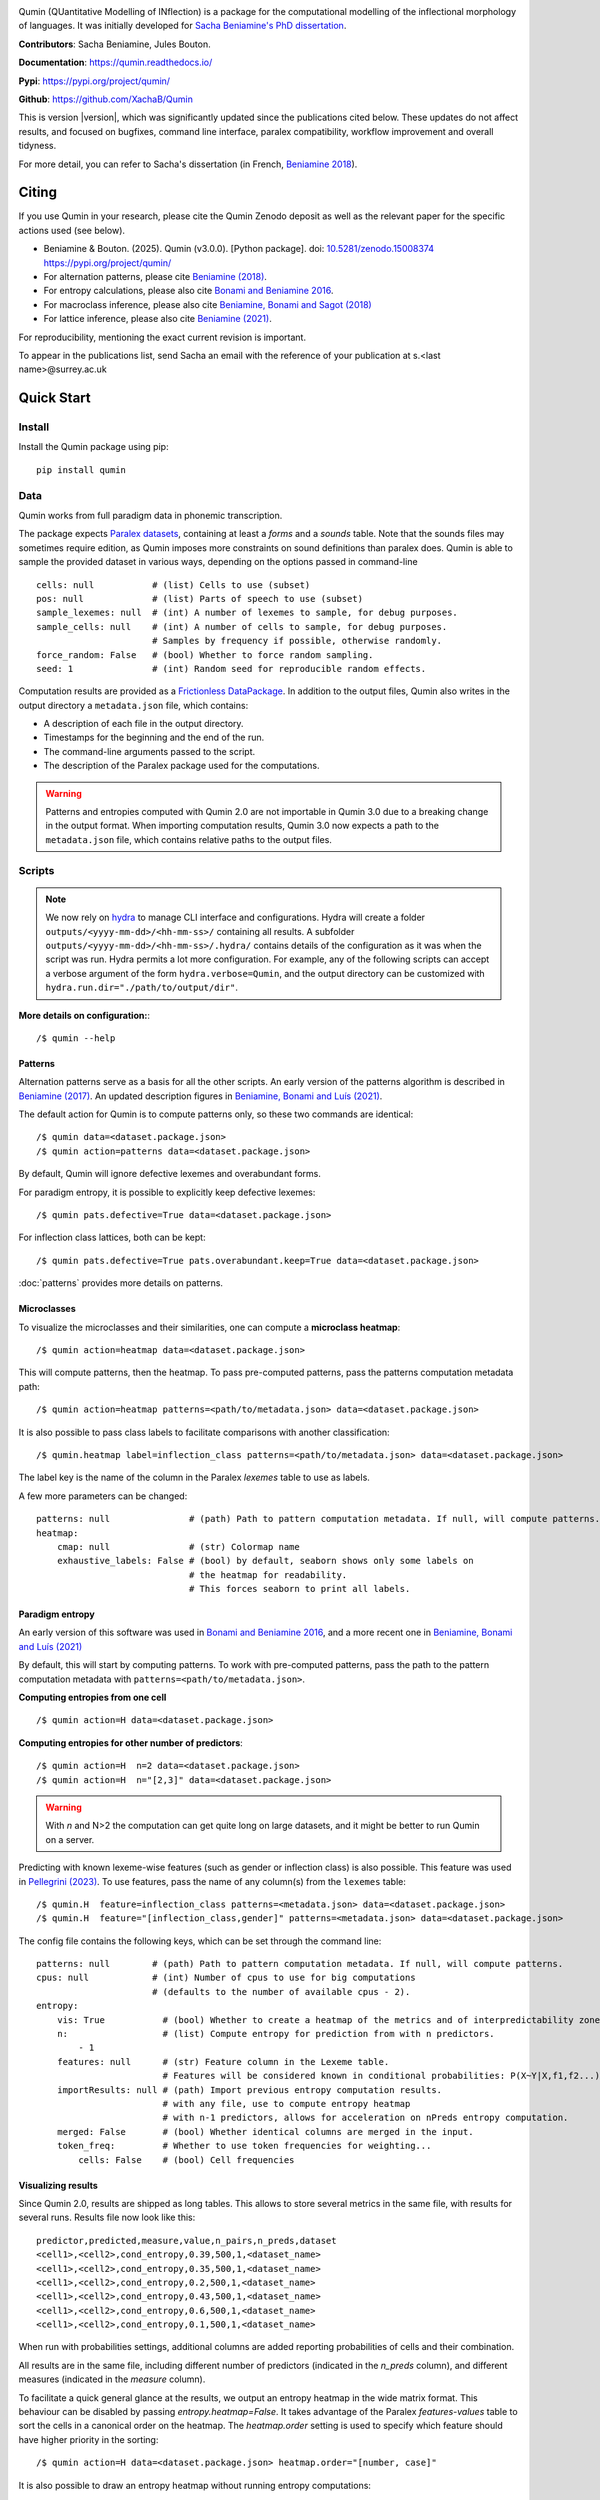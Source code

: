 
|PyPi|_ |tests| |DocStatus|_

.. |PyPi| image:: https://img.shields.io/pypi/v/qumin
.. _PyPi: https://pypi.org/project/qumin/

.. |tests| image:: https://github.com/xachab/qumin/actions/workflows/python-package.yml/badge.svg

.. |DocStatus| image:: https://readthedocs.org/projects/qumin/badge/?version=dev
.. _DocStatus: https://qumin.readthedocs.io/dev/?badge=latest

Qumin (QUantitative Modelling of INflection) is a package for the computational modelling of the inflectional morphology of languages. It was initially developed for `Sacha Beniamine's PhD dissertation <https://tel.archives-ouvertes.fr/tel-01840448>`_.

**Contributors**: Sacha Beniamine, Jules Bouton.

**Documentation**: https://qumin.readthedocs.io/

**Pypi**: https://pypi.org/project/qumin/

**Github**: https://github.com/XachaB/Qumin


This is version |version|, which was significantly updated since the publications cited below. These updates do not affect results, and focused on bugfixes, command line interface, paralex compatibility, workflow improvement and overall tidyness.

For more detail, you can refer to Sacha's dissertation (in French, `Beniamine 2018 <https://tel.archives-ouvertes.fr/tel-01840448>`_).


Citing
======

If you use Qumin in your research, please cite the Qumin Zenodo deposit as well as the relevant paper for the specific actions used (see below).

- Beniamine & Bouton. (2025). Qumin (v3.0.0). [Python package]. doi: `10.5281/zenodo.15008374 <https://doi.org/10.5281/zenodo.15008374>`_ `https://pypi.org/project/qumin/ <https://pypi.org/project/qumin/>`_

- For alternation patterns, please cite `Beniamine (2018) <https://tel.archives-ouvertes.fr/tel-01840448>`_.
- For entropy calculations, please also cite `Bonami and Beniamine 2016 <http://www.llf.cnrs.fr/fr/node/4789>`_.
- For macroclass inference, please also cite `Beniamine, Bonami and Sagot (2018) <http://jlm.ipipan.waw.pl/index.php/JLM/article/view/184>`_
- For lattice inference, please also cite `Beniamine (2021) <https://langsci-press.org/catalog/book/262>`_.

For reproducibility, mentioning the exact current revision is important.

To appear in the publications list, send Sacha an email with the reference of your publication at s.<last name>@surrey.ac.uk


Quick Start
===========

Install
-------

Install the Qumin package using pip: ::

    pip install qumin

Data
----

Qumin works from full paradigm data in phonemic transcription.

The package expects `Paralex datasets <http://www.paralex-standard.org>`_, containing at least a `forms` and a `sounds` table. Note that the sounds files may sometimes require edition, as Qumin imposes more constraints on sound definitions than paralex does. Qumin is able to sample the provided dataset in various ways, depending on the options passed in command-line ::

    cells: null           # (list) Cells to use (subset)
    pos: null             # (list) Parts of speech to use (subset)
    sample_lexemes: null  # (int) A number of lexemes to sample, for debug purposes.
    sample_cells: null    # (int) A number of cells to sample, for debug purposes.
                          # Samples by frequency if possible, otherwise randomly.
    force_random: False   # (bool) Whether to force random sampling.
    seed: 1               # (int) Random seed for reproducible random effects.


Computation results are provided as a `Frictionless DataPackage <https://datapackage.org/>`_. In addition to the output files, Qumin also writes in the output directory a ``metadata.json`` file, which contains:

- A description of each file in the output directory.
- Timestamps for the beginning and the end of the run.
- The command-line arguments passed to the script.
- The description of the Paralex package used for the computations.

.. warning::
    Patterns and entropies computed with Qumin 2.0 are not importable in Qumin 3.0 due to a breaking change in the output format. When importing computation results, Qumin 3.0 now expects a path to the ``metadata.json`` file, which contains relative paths to the output files.

Scripts
-------

.. note::
    We now rely on `hydra <https://hydra.cc/>`_ to manage CLI interface and configurations. Hydra will create a folder ``outputs/<yyyy-mm-dd>/<hh-mm-ss>/`` containing all results. A subfolder ``outputs/<yyyy-mm-dd>/<hh-mm-ss>/.hydra/`` contains details of the configuration as it was when the script was run. Hydra permits a lot more configuration. For example, any of the following scripts can accept a verbose argument of the form ``hydra.verbose=Qumin``, and the output directory can be customized with ``hydra.run.dir="./path/to/output/dir"``.

**More details on configuration:**::

    /$ qumin --help

Patterns
^^^^^^^^

Alternation patterns serve as a basis for all the other scripts. An early version of the patterns algorithm is described in `Beniamine (2017) <https://halshs.archives-ouvertes.fr/hal-01615899>`_. An updated description figures in `Beniamine, Bonami and  Luís (2021) <https://doi.org/10.5565/rev/isogloss.109>`_.

The default action for Qumin is to compute patterns only, so these two commands are identical: ::

    /$ qumin data=<dataset.package.json>
    /$ qumin action=patterns data=<dataset.package.json>

By default, Qumin will ignore defective lexemes and overabundant forms.

For paradigm entropy, it is possible to explicitly keep defective lexemes: ::

    /$ qumin pats.defective=True data=<dataset.package.json>

For inflection class lattices, both can be kept: ::

    /$ qumin pats.defective=True pats.overabundant.keep=True data=<dataset.package.json>

:doc:`patterns` provides more details on patterns.

Microclasses
^^^^^^^^^^^^

To visualize the microclasses and their similarities, one can compute a **microclass heatmap**::

    /$ qumin action=heatmap data=<dataset.package.json>

This will compute patterns, then the heatmap. To pass pre-computed patterns, pass the patterns computation metadata path: ::

    /$ qumin action=heatmap patterns=<path/to/metadata.json> data=<dataset.package.json>

It is also possible to pass class labels to facilitate comparisons with another classification: ::

    /$ qumin.heatmap label=inflection_class patterns=<path/to/metadata.json> data=<dataset.package.json>

The label key is the name of the column in the Paralex `lexemes` table to use as labels.

A few more parameters can be changed: ::

    patterns: null               # (path) Path to pattern computation metadata. If null, will compute patterns.
    heatmap:
        cmap: null               # (str) Colormap name
        exhaustive_labels: False # (bool) by default, seaborn shows only some labels on
                                 # the heatmap for readability.
                                 # This forces seaborn to print all labels.

Paradigm entropy
^^^^^^^^^^^^^^^^

An early version of this software was used in `Bonami and Beniamine 2016 <http://www.llf.cnrs.fr/fr/node/4789>`_, and a more recent one in `Beniamine, Bonami and Luís (2021) <https://doi.org/10.5565/rev/isogloss.109>`_

By default, this will start by computing patterns. To work with pre-computed patterns, pass the path to the pattern computation metadata with ``patterns=<path/to/metadata.json>``.

**Computing entropies from one cell** ::

    /$ qumin action=H data=<dataset.package.json>

**Computing entropies for other number of predictors**::

    /$ qumin action=H  n=2 data=<dataset.package.json>
    /$ qumin action=H  n="[2,3]" data=<dataset.package.json>

.. warning::
    With `n` and N>2 the computation can get quite long on large datasets, and it might be better to run Qumin on a server.

Predicting with known lexeme-wise features (such as gender or inflection class) is also possible. This feature was used in `Pellegrini (2023) <https://doi.org/10.1007/978-3-031-24844-3>`_. To use features, pass the name of any column(s) from the ``lexemes`` table: ::

    /$ qumin.H  feature=inflection_class patterns=<metadata.json> data=<dataset.package.json>
    /$ qumin.H  feature="[inflection_class,gender]" patterns=<metadata.json> data=<dataset.package.json>


The config file contains the following keys, which can be set through the command line: ::

    patterns: null        # (path) Path to pattern computation metadata. If null, will compute patterns.
    cpus: null            # (int) Number of cpus to use for big computations
                          # (defaults to the number of available cpus - 2).
    entropy:
        vis: True           # (bool) Whether to create a heatmap of the metrics and of interpredictability zones.
        n:                  # (list) Compute entropy for prediction from with n predictors.
            - 1
        features: null      # (str) Feature column in the Lexeme table.
                            # Features will be considered known in conditional probabilities: P(X~Y|X,f1,f2...)
        importResults: null # (path) Import previous entropy computation results.
                            # with any file, use to compute entropy heatmap
                            # with n-1 predictors, allows for acceleration on nPreds entropy computation.
        merged: False       # (bool) Whether identical columns are merged in the input.
        token_freq:         # Whether to use token frequencies for weighting...
            cells: False    # (bool) Cell frequencies

Visualizing results
^^^^^^^^^^^^^^^^^^^

Since Qumin 2.0, results are shipped as long tables. This allows to store several metrics in the same file, with results for several runs. Results file now look like this: ::

    predictor,predicted,measure,value,n_pairs,n_preds,dataset
    <cell1>,<cell2>,cond_entropy,0.39,500,1,<dataset_name>
    <cell1>,<cell2>,cond_entropy,0.35,500,1,<dataset_name>
    <cell1>,<cell2>,cond_entropy,0.2,500,1,<dataset_name>
    <cell1>,<cell2>,cond_entropy,0.43,500,1,<dataset_name>
    <cell1>,<cell2>,cond_entropy,0.6,500,1,<dataset_name>
    <cell1>,<cell2>,cond_entropy,0.1,500,1,<dataset_name>

When run with probabilities settings, additional columns are added reporting probabilities of cells and their combination.

All results are in the same file, including different number of predictors (indicated in the `n_preds` column), and different measures (indicated in the `measure` column).

To facilitate a quick general glance at the results, we output an entropy heatmap in the wide matrix format. This behaviour can be disabled by passing `entropy.heatmap=False`. It takes advantage of the Paralex `features-values` table to sort the cells in a canonical order on the heatmap. The `heatmap.order` setting is used to specify which feature should have higher priority in the sorting: ::

    /$ qumin action=H data=<dataset.package.json> heatmap.order="[number, case]"

It is also possible to draw an entropy heatmap without running entropy computations: ::

    /$ qumin action=ent_heatmap entropy.importResults=<metadata.json>

The config file contains the following keys, which can be set through the command line: ::

    heatmap:
        label: null              # (str) Lexeme column to use as label (for microclass heatmap, eg. inflection_class)
        cmap: null               # (str) Colormap name
        exhaustive_labels: False # (bool) by default, seaborn shows only some labels on
                                 # the heatmap for readability.
                                 # This forces seaborn to print all labels.
        dense: False             # (bool) Use initials instead of full labels (only for entropy heatmap)
        annotate: False          # (bool) Display values on the heatmap. (only for entropy heatmap)
        order: False             # (list) Priority list for sorting features (for entropy heatmap)
                                 # ex: [number, case]). If no features-values file available,
                                 # it should contain an ordered list of the cells to display.
        cols: False              # (list) List of features to show in columns (for zones heatmap)
                                 # ex: [Mode, Tense]). All other features will constitute rows.
        display:                 # Set to True/False to show or hide detailed information on the heatmap
            n_pairs: True        # (bool) Whether to display the number of pairs.
            freq_margins: True   # (bool) Whether to display frequency margins on heatmaps.

    entropy:
        vis: True              # (bool) Whether to create a heatmap of the metrics and of interpredictability zones.
        importResults: null    # (path) Import previous entropy computation results.
                               # with any file, use to compute entropy heatmap
                               # with n-1 predictors, allows for acceleration on nPreds entropy computation.Macroclass inference

Macroclass inference
^^^^^^^^^^^^^^^^^^^^

Our work on automatical inference of macroclasses was published in `Beniamine, Bonami and Sagot (2018) <http://jlm.ipipan.waw.pl/index.php/JLM/article/view/184>`_".

By default, this will start by computing patterns. To work with pre-computed patterns, pass the path to the pattern computation metadata with ``patterns=<path/to/metadata.json>``.

**Inferring macroclasses** ::

    /$ qumin action=macroclasses data=<dataset.package.json>


Lattices
^^^^^^^^

By default, this will start by computing patterns. To work with pre-computed patterns, pass the path to the pattern computation metadata with ``patterns=<path/to/metadata.json>``.

This software was used in `Beniamine (2021) <https://langsci-press.org/catalog/book/262>`_".

**Inferring a lattice of inflection classes, with (default) html output** ::

    /$ qumin action=lattice pats.defective=True pats.overabundant.keep=True data=<dataset.package.json>


**Further config options**: ::

    patterns: null          # (path) Path to pattern computation metadata. If null, will compute patterns.
    lattice:
        shorten: False      # (bool) Drop redundant columns altogether.
                            # Useful for big contexts, but loses information.
                            # The lattice shape and stats will be the same.
                            # Avoid using with --html
        aoc: False          # (bool) Only attribute and object concepts
        html: False         # (bool) Export to html
        ctxt: False         # (bool) Export as a context
        stat: False         # (bool) Output stats about the lattice
        pdf: True           # (bool) Export as pdf
        png: False          # (bool) Export as png


